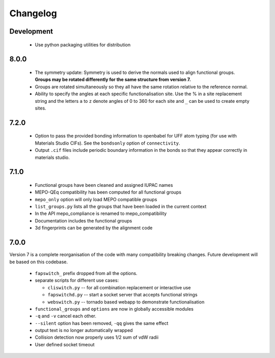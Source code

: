 Changelog
=========

Development
-----------

  * Use python packaging utilities for distribution


8.0.0
-----

  * The symmetry update: Symmetry is used to derive the normals used to align
    functional groups. **Groups may be rotated differently for the same
    structure from version 7.**
  * Groups are rotated simultaneously so they all have the same rotation
    relative to the reference normal.
  * Ability to specify the angles at each specific functionalisation site.
    Use the % in a site replacement string and the letters ``a`` to ``z``
    denote angles of 0 to 360 for each site and ``_`` can be used to create
    empty sites.


7.2.0
-----

  * Option to pass the provided bonding information to openbabel for
    UFF atom typing (for use with Materials Studio CIFs). See the ``bondsonly``
    option of ``connectivity``.
  * Output ``.cif`` files include periodic boundary information in the bonds
    so that they appear correctly in materials studio.


7.1.0
-----

  * Functional groups have been cleaned and assigned IUPAC names
  * MEPO-QEq compatibility has been computed for all functional groups
  * ``mepo_only`` option will only load MEPO compatible groups
  * ``list_groups.py`` lists all the groups that have been loaded in the
    current context
  * In the API mepo_compliance is renamed to mepo_compatibility
  * Documentation includes the functional groups
  * 3d fingerprints can be generated by the alignment code


7.0.0
-----
Version 7 is a complete reorganisation of the code with many compatibility
breaking changes. Future development will be based on this codebase.

  * ``fapswitch_`` prefix dropped from all the options.
  * separate scripts for different use cases:

    * ``cliswitch.py`` -- for all combination replacement or interactive use
    * ``fapswitchd.py`` -- start a socket server that accepts functional strings
    * ``webswitch.py`` -- tornado based webapp to demonstrate functionalisation

  * ``functional_groups`` and ``options`` are now in globally accessible modules
  * ``-q`` and ``-v`` cancel each other.
  * ``--silent`` option has been removed, ``-qq`` gives the same effect
  * output text is no longer automatically wrapped
  * Collision detection now properly uses 1/2 sum of vdW radii

  * User defined socket timeout


